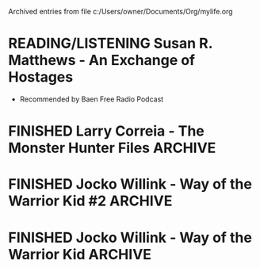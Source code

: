 #    -*- mode: org -*-


Archived entries from file c:/Users/owner/Documents/Org/mylife.org


* READING/LISTENING Susan R. Matthews - An Exchange of Hostages
   CLOSED: [2017-03-27 Mon 12:41]
 :PROPERTIES:
 :GENRE:   "Space Opera"
 :EBOOK:    No
 :AUDIOBOOK: Yes
 :ARCHIVE_TIME: 2018-07-22 Sun 15:48
 :ARCHIVE_FILE: ~/Org/mylife.org
 :ARCHIVE_OLPATH: Entertainment/Books
 :ARCHIVE_CATEGORY: mylife
 :ARCHIVE_TODO: READING/LISTENING
 :ARCHIVE_ITAGS: BOOKS
 :END:
 - Recommended by Baen Free Radio Podcast
 :LOGBOOK:
 - State "BOUGHT"     from "SOMEDAY"    [2017-03-27 Mon 12:41]
 -ADDED: [2017-03-23 Thu 11:36]
 :END:

* FINISHED Larry Correia - The Monster Hunter Files		    :ARCHIVE:
   :PROPERTIES:
   :RELEASEDATE: <2017-10-03>
   :GENRE:    Science-fiction
   :EBOOK:    yes
   :AUDIOBOOK: no
   :RELEASEDATE: <2017-10-03>
   :ARCHIVE_TIME: 2018-07-22 Sun 15:50
   :ARCHIVE_FILE: ~/Org/mylife.org
   :ARCHIVE_OLPATH: Entertainment/Books/Archive
   :ARCHIVE_CATEGORY: mylife
   :ARCHIVE_TODO: FINISHED
   :ARCHIVE_ITAGS: BOOKS
   :END:
 - Recommended by Baen Free Radio Hour
 :LOGBOOK:
 -ADDED: [2017-04-14 Fri 08:38]
 :END:

* FINISHED Jocko Willink - Way of the Warrior Kid #2		    :ARCHIVE:
:PROPERTIES: 
:RELEASE-DATE: <2018-04-24>
:ARCHIVE_TIME: 2018-07-22 Sun 15:50
:ARCHIVE_FILE: ~/Org/mylife.org
:ARCHIVE_OLPATH: Entertainment/Books/Archive
:ARCHIVE_CATEGORY: mylife
:ARCHIVE_TODO: FINISHED
:ARCHIVE_ITAGS: BOOKS
:END:
** DONE Send copy to Zach
:LOGBOOK:  
- State "DONE"       from "TODO"       [2018-07-11 Wed 15:32]
:END:      
*** DONE Buy Physical copy of book on Amazon
SCHEDULED: <2018-04-19 Thu>
:LOGBOOK:  
- State "DONE"       from "WAITING"    [2018-04-27 Fri 13:16]
:END:      
- [ ] Buy copy on amazon and have it sent directly to Zach

* FINISHED Jocko Willink - Way of the Warrior Kid		    :ARCHIVE:
   CLOSED: [2017-05-04 Thu 09:48]
   :PROPERTIES:
   :RELEASE-DATE: <2017-05-02>
   :GENRE:    novel
   :EBOOK:    yes
   :AUDIOBOOK: no
   :ARCHIVE_TIME: 2018-07-22 Sun 15:50
   :ARCHIVE_FILE: ~/Org/mylife.org
   :ARCHIVE_OLPATH: Entertainment/Books/Archive
   :ARCHIVE_CATEGORY: mylife
   :ARCHIVE_TODO: FINISHED
   :ARCHIVE_ITAGS: BOOKS
   :END:
 - Recommended by Jocko Podcast
 :LOGBOOK:
 - Note taken on [2017-05-16 Tue 14:39] \\
   Really liked this book, even thought it was a kid's book, it had a lot of really good information in it. I listened to the audio book version and I enjoyed it.
 -ADDED: [2017-04-18 Tue 21:14]
 :END:      
